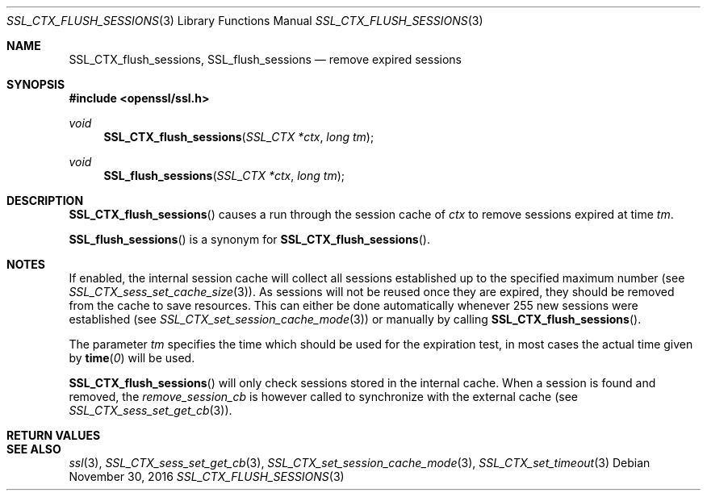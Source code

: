 .\"	$OpenBSD: SSL_CTX_flush_sessions.3,v 1.2 2016/11/30 13:19:54 schwarze Exp $
.\"	OpenSSL b97fdb57 Nov 11 09:33:09 2016 +0100
.\"
.\" This file was written by Lutz Jaenicke <jaenicke@openssl.org>.
.\" Copyright (c) 2001 The OpenSSL Project.  All rights reserved.
.\"
.\" Redistribution and use in source and binary forms, with or without
.\" modification, are permitted provided that the following conditions
.\" are met:
.\"
.\" 1. Redistributions of source code must retain the above copyright
.\"    notice, this list of conditions and the following disclaimer.
.\"
.\" 2. Redistributions in binary form must reproduce the above copyright
.\"    notice, this list of conditions and the following disclaimer in
.\"    the documentation and/or other materials provided with the
.\"    distribution.
.\"
.\" 3. All advertising materials mentioning features or use of this
.\"    software must display the following acknowledgment:
.\"    "This product includes software developed by the OpenSSL Project
.\"    for use in the OpenSSL Toolkit. (http://www.openssl.org/)"
.\"
.\" 4. The names "OpenSSL Toolkit" and "OpenSSL Project" must not be used to
.\"    endorse or promote products derived from this software without
.\"    prior written permission. For written permission, please contact
.\"    openssl-core@openssl.org.
.\"
.\" 5. Products derived from this software may not be called "OpenSSL"
.\"    nor may "OpenSSL" appear in their names without prior written
.\"    permission of the OpenSSL Project.
.\"
.\" 6. Redistributions of any form whatsoever must retain the following
.\"    acknowledgment:
.\"    "This product includes software developed by the OpenSSL Project
.\"    for use in the OpenSSL Toolkit (http://www.openssl.org/)"
.\"
.\" THIS SOFTWARE IS PROVIDED BY THE OpenSSL PROJECT ``AS IS'' AND ANY
.\" EXPRESSED OR IMPLIED WARRANTIES, INCLUDING, BUT NOT LIMITED TO, THE
.\" IMPLIED WARRANTIES OF MERCHANTABILITY AND FITNESS FOR A PARTICULAR
.\" PURPOSE ARE DISCLAIMED.  IN NO EVENT SHALL THE OpenSSL PROJECT OR
.\" ITS CONTRIBUTORS BE LIABLE FOR ANY DIRECT, INDIRECT, INCIDENTAL,
.\" SPECIAL, EXEMPLARY, OR CONSEQUENTIAL DAMAGES (INCLUDING, BUT
.\" NOT LIMITED TO, PROCUREMENT OF SUBSTITUTE GOODS OR SERVICES;
.\" LOSS OF USE, DATA, OR PROFITS; OR BUSINESS INTERRUPTION)
.\" HOWEVER CAUSED AND ON ANY THEORY OF LIABILITY, WHETHER IN CONTRACT,
.\" STRICT LIABILITY, OR TORT (INCLUDING NEGLIGENCE OR OTHERWISE)
.\" ARISING IN ANY WAY OUT OF THE USE OF THIS SOFTWARE, EVEN IF ADVISED
.\" OF THE POSSIBILITY OF SUCH DAMAGE.
.\"
.Dd $Mdocdate: November 30 2016 $
.Dt SSL_CTX_FLUSH_SESSIONS 3
.Os
.Sh NAME
.Nm SSL_CTX_flush_sessions ,
.Nm SSL_flush_sessions
.Nd remove expired sessions
.Sh SYNOPSIS
.In openssl/ssl.h
.Ft void
.Fn SSL_CTX_flush_sessions "SSL_CTX *ctx" "long tm"
.Ft void
.Fn SSL_flush_sessions "SSL_CTX *ctx" "long tm"
.Sh DESCRIPTION
.Fn SSL_CTX_flush_sessions
causes a run through the session cache of
.Fa ctx
to remove sessions expired at time
.Fa tm .
.Pp
.Fn SSL_flush_sessions
is a synonym for
.Fn SSL_CTX_flush_sessions .
.Sh NOTES
If enabled, the internal session cache will collect all sessions established
up to the specified maximum number (see
.Xr SSL_CTX_sess_set_cache_size 3 ) .
As sessions will not be reused once they are expired, they should be
removed from the cache to save resources.
This can either be done automatically whenever 255 new sessions were
established (see
.Xr SSL_CTX_set_session_cache_mode 3 )
or manually by calling
.Fn SSL_CTX_flush_sessions .
.Pp
The parameter
.Fa tm
specifies the time which should be used for the
expiration test, in most cases the actual time given by
.Fn time 0
will be used.
.Pp
.Fn SSL_CTX_flush_sessions
will only check sessions stored in the internal cache.
When a session is found and removed, the
.Va remove_session_cb
is however called to synchronize with the external cache (see
.Xr SSL_CTX_sess_set_get_cb 3 ) .
.Sh RETURN VALUES
.Sh SEE ALSO
.Xr ssl 3 ,
.Xr SSL_CTX_sess_set_get_cb 3 ,
.Xr SSL_CTX_set_session_cache_mode 3 ,
.Xr SSL_CTX_set_timeout 3
